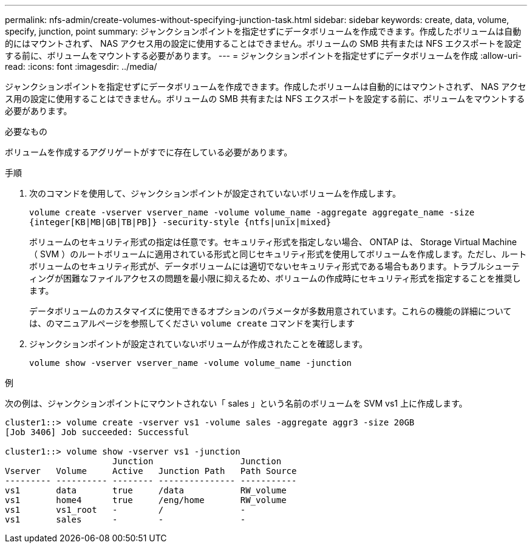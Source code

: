 ---
permalink: nfs-admin/create-volumes-without-specifying-junction-task.html 
sidebar: sidebar 
keywords: create, data, volume, specify, junction, point 
summary: ジャンクションポイントを指定せずにデータボリュームを作成できます。作成したボリュームは自動的にはマウントされず、 NAS アクセス用の設定に使用することはできません。ボリュームの SMB 共有または NFS エクスポートを設定する前に、ボリュームをマウントする必要があります。 
---
= ジャンクションポイントを指定せずにデータボリュームを作成
:allow-uri-read: 
:icons: font
:imagesdir: ../media/


[role="lead"]
ジャンクションポイントを指定せずにデータボリュームを作成できます。作成したボリュームは自動的にはマウントされず、 NAS アクセス用の設定に使用することはできません。ボリュームの SMB 共有または NFS エクスポートを設定する前に、ボリュームをマウントする必要があります。

.必要なもの
ボリュームを作成するアグリゲートがすでに存在している必要があります。

.手順
. 次のコマンドを使用して、ジャンクションポイントが設定されていないボリュームを作成します。
+
`volume create -vserver vserver_name -volume volume_name -aggregate aggregate_name -size {integer[KB|MB|GB|TB|PB]} -security-style {ntfs|unix|mixed}`

+
ボリュームのセキュリティ形式の指定は任意です。セキュリティ形式を指定しない場合、 ONTAP は、 Storage Virtual Machine （ SVM ）のルートボリュームに適用されている形式と同じセキュリティ形式を使用してボリュームを作成します。ただし、ルートボリュームのセキュリティ形式が、データボリュームには適切でないセキュリティ形式である場合もあります。トラブルシューティングが困難なファイルアクセスの問題を最小限に抑えるため、ボリュームの作成時にセキュリティ形式を指定することを推奨します。

+
データボリュームのカスタマイズに使用できるオプションのパラメータが多数用意されています。これらの機能の詳細については、のマニュアルページを参照してください `volume create` コマンドを実行します

. ジャンクションポイントが設定されていないボリュームが作成されたことを確認します。
+
`volume show -vserver vserver_name -volume volume_name -junction`



.例
次の例は、ジャンクションポイントにマウントされない「 sales 」という名前のボリュームを SVM vs1 上に作成します。

[listing]
----
cluster1::> volume create -vserver vs1 -volume sales -aggregate aggr3 -size 20GB
[Job 3406] Job succeeded: Successful

cluster1::> volume show -vserver vs1 -junction
                     Junction                 Junction
Vserver   Volume     Active   Junction Path   Path Source
--------- ---------- -------- --------------- -----------
vs1       data       true     /data           RW_volume
vs1       home4      true     /eng/home       RW_volume
vs1       vs1_root   -        /               -
vs1       sales      -        -               -
----